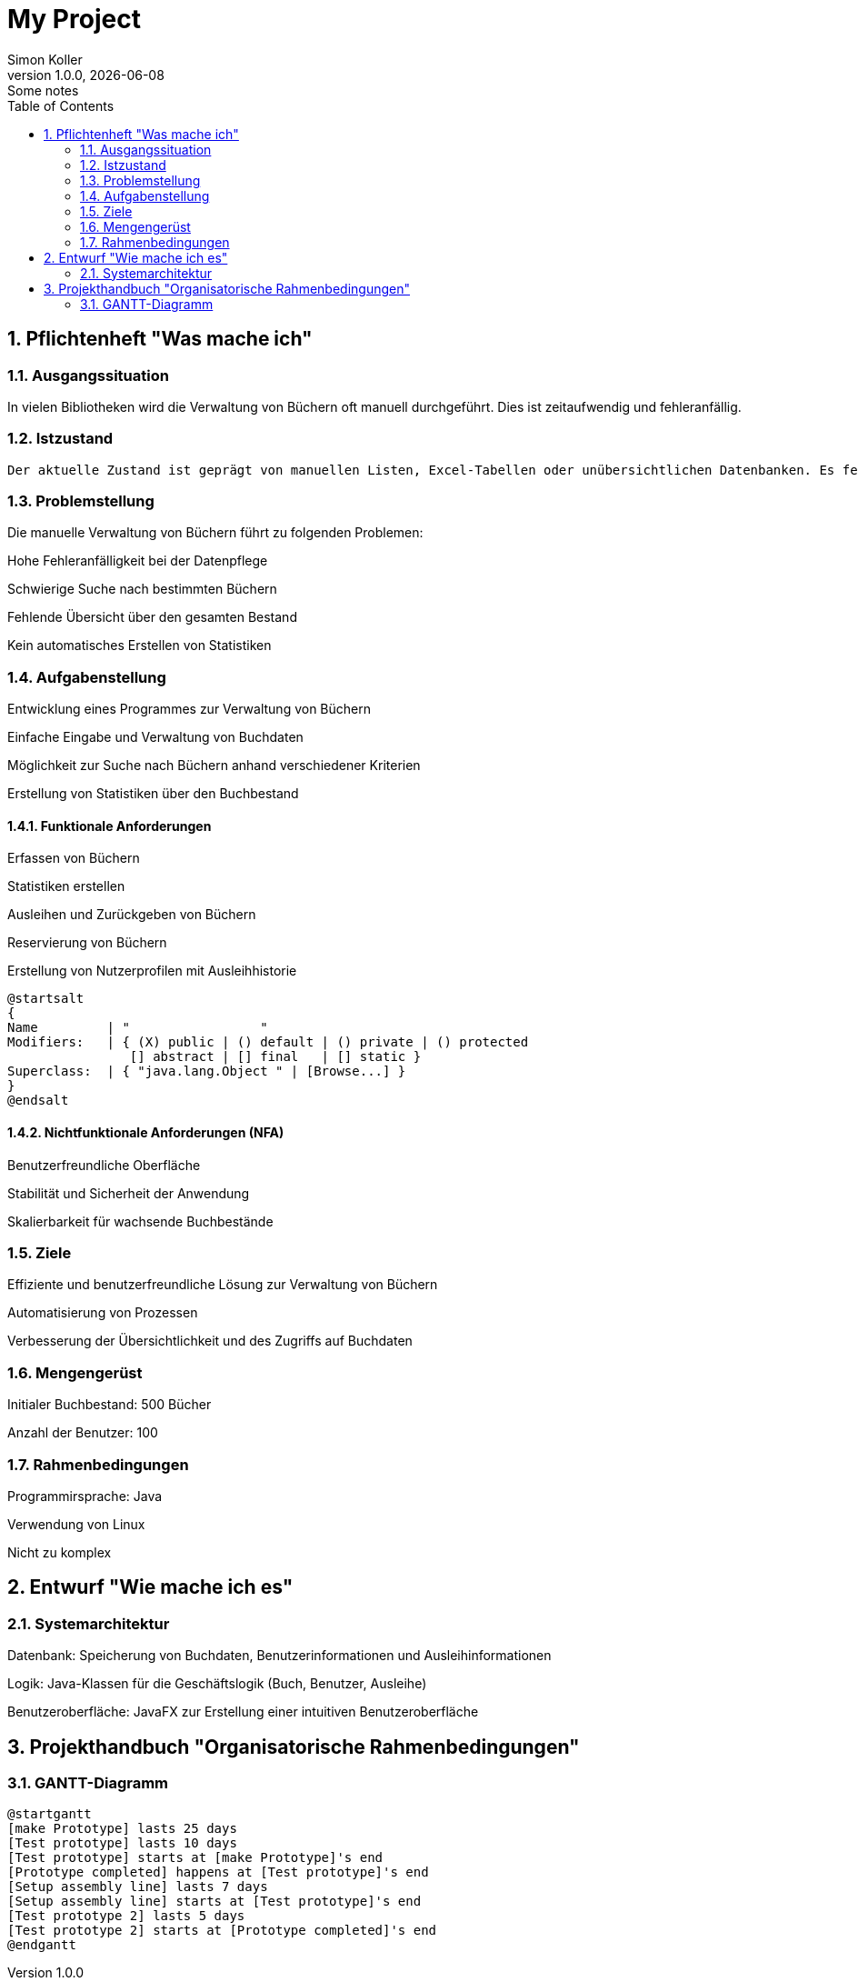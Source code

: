 = My Project
Simon Koller
1.0.0, {docdate}: Some notes
ifndef::imagesdir[:imagesdir: images]
//:toc-placement!:  // prevents the generation of the doc at this position, so it can be printed afterwards
:sourcedir: ../src/main/java
:icons: font
:sectnums:    // Nummerierung der Überschriften / section numbering
:toc: left

//Need this blank l
// print the toc here (not at the default position)
//toc::[]

== Pflichtenheft "Was mache ich"


=== Ausgangssituation

In vielen Bibliotheken wird die Verwaltung von Büchern oft manuell durchgeführt. Dies ist zeitaufwendig und fehleranfällig.

=== Istzustand
----
Der aktuelle Zustand ist geprägt von manuellen Listen, Excel-Tabellen oder unübersichtlichen Datenbanken. Es fehlt an einer zentralen und effizienten Lösung zur Verwaltung von Buchdaten.
----
=== Problemstellung
Die manuelle Verwaltung von Büchern führt zu folgenden Problemen:

Hohe Fehleranfälligkeit bei der Datenpflege

Schwierige Suche nach bestimmten Büchern

Fehlende Übersicht über den gesamten Bestand

Kein automatisches Erstellen von Statistiken

=== Aufgabenstellung

Entwicklung eines Programmes zur Verwaltung von Büchern

Einfache Eingabe und Verwaltung von Buchdaten

Möglichkeit zur Suche nach Büchern anhand verschiedener Kriterien

Erstellung von Statistiken über den Buchbestand

==== Funktionale Anforderungen

Erfassen von Büchern

Statistiken erstellen

Ausleihen und Zurückgeben von Büchern

Reservierung von Büchern

Erstellung von Nutzerprofilen mit Ausleihhistorie

[plantuml,wireframe,png]
----
@startsalt
{
Name         | "                 "
Modifiers:   | { (X) public | () default | () private | () protected
                [] abstract | [] final   | [] static }
Superclass:  | { "java.lang.Object " | [Browse...] }
}
@endsalt
----
==== Nichtfunktionale Anforderungen (NFA)

Benutzerfreundliche Oberfläche

Stabilität und Sicherheit der Anwendung

Skalierbarkeit für wachsende Buchbestände

=== Ziele

Effiziente und benutzerfreundliche Lösung zur Verwaltung von Büchern

Automatisierung von Prozessen

Verbesserung der Übersichtlichkeit und des Zugriffs auf Buchdaten

=== Mengengerüst

Initialer Buchbestand: 500 Bücher

Anzahl der Benutzer: 100

=== Rahmenbedingungen

Programmirsprache: Java

Verwendung von Linux

Nicht zu komplex

== Entwurf "Wie mache ich es"
=== Systemarchitektur

Datenbank: Speicherung von Buchdaten, Benutzerinformationen und Ausleihinformationen

Logik: Java-Klassen für die Geschäftslogik (Buch, Benutzer, Ausleihe)

Benutzeroberfläche: JavaFX zur Erstellung einer intuitiven Benutzeroberfläche

== Projekthandbuch "Organisatorische Rahmenbedingungen"



=== GANTT-Diagramm


[plantuml,gantt-protoype,png]
----
@startgantt
[make Prototype] lasts 25 days
[Test prototype] lasts 10 days
[Test prototype] starts at [make Prototype]'s end
[Prototype completed] happens at [Test prototype]'s end
[Setup assembly line] lasts 7 days
[Setup assembly line] starts at [Test prototype]'s end
[Test prototype 2] lasts 5 days
[Test prototype 2] starts at [Prototype completed]'s end
@endgantt
----
